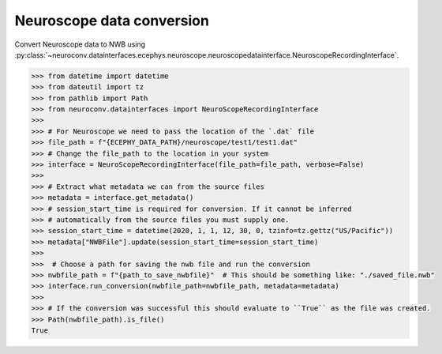Neuroscope data conversion
^^^^^^^^^^^^^^^^^^^^^^^^^^

Convert Neuroscope data to NWB using :py:class:`~neuroconv.datainterfaces.ecephys.neuroscope.neuroscopedatainterface.NeuroscopeRecordingInterface`.

.. code-block:: python

    >>> from datetime import datetime
    >>> from dateutil import tz
    >>> from pathlib import Path
    >>> from neuroconv.datainterfaces import NeuroScopeRecordingInterface
    >>>
    >>> # For Neuroscope we need to pass the location of the `.dat` file
    >>> file_path = f"{ECEPHY_DATA_PATH}/neuroscope/test1/test1.dat"
    >>> # Change the file_path to the location in your system
    >>> interface = NeuroScopeRecordingInterface(file_path=file_path, verbose=False)
    >>>
    >>> # Extract what metadata we can from the source files
    >>> metadata = interface.get_metadata()
    >>> # session_start_time is required for conversion. If it cannot be inferred
    >>> # automatically from the source files you must supply one.
    >>> session_start_time = datetime(2020, 1, 1, 12, 30, 0, tzinfo=tz.gettz("US/Pacific"))
    >>> metadata["NWBFile"].update(session_start_time=session_start_time)
    >>>
    >>>  # Choose a path for saving the nwb file and run the conversion
    >>> nwbfile_path = f"{path_to_save_nwbfile}"  # This should be something like: "./saved_file.nwb"
    >>> interface.run_conversion(nwbfile_path=nwbfile_path, metadata=metadata)
    >>>
    >>> # If the conversion was successful this should evaluate to ``True`` as the file was created.
    >>> Path(nwbfile_path).is_file()
    True
